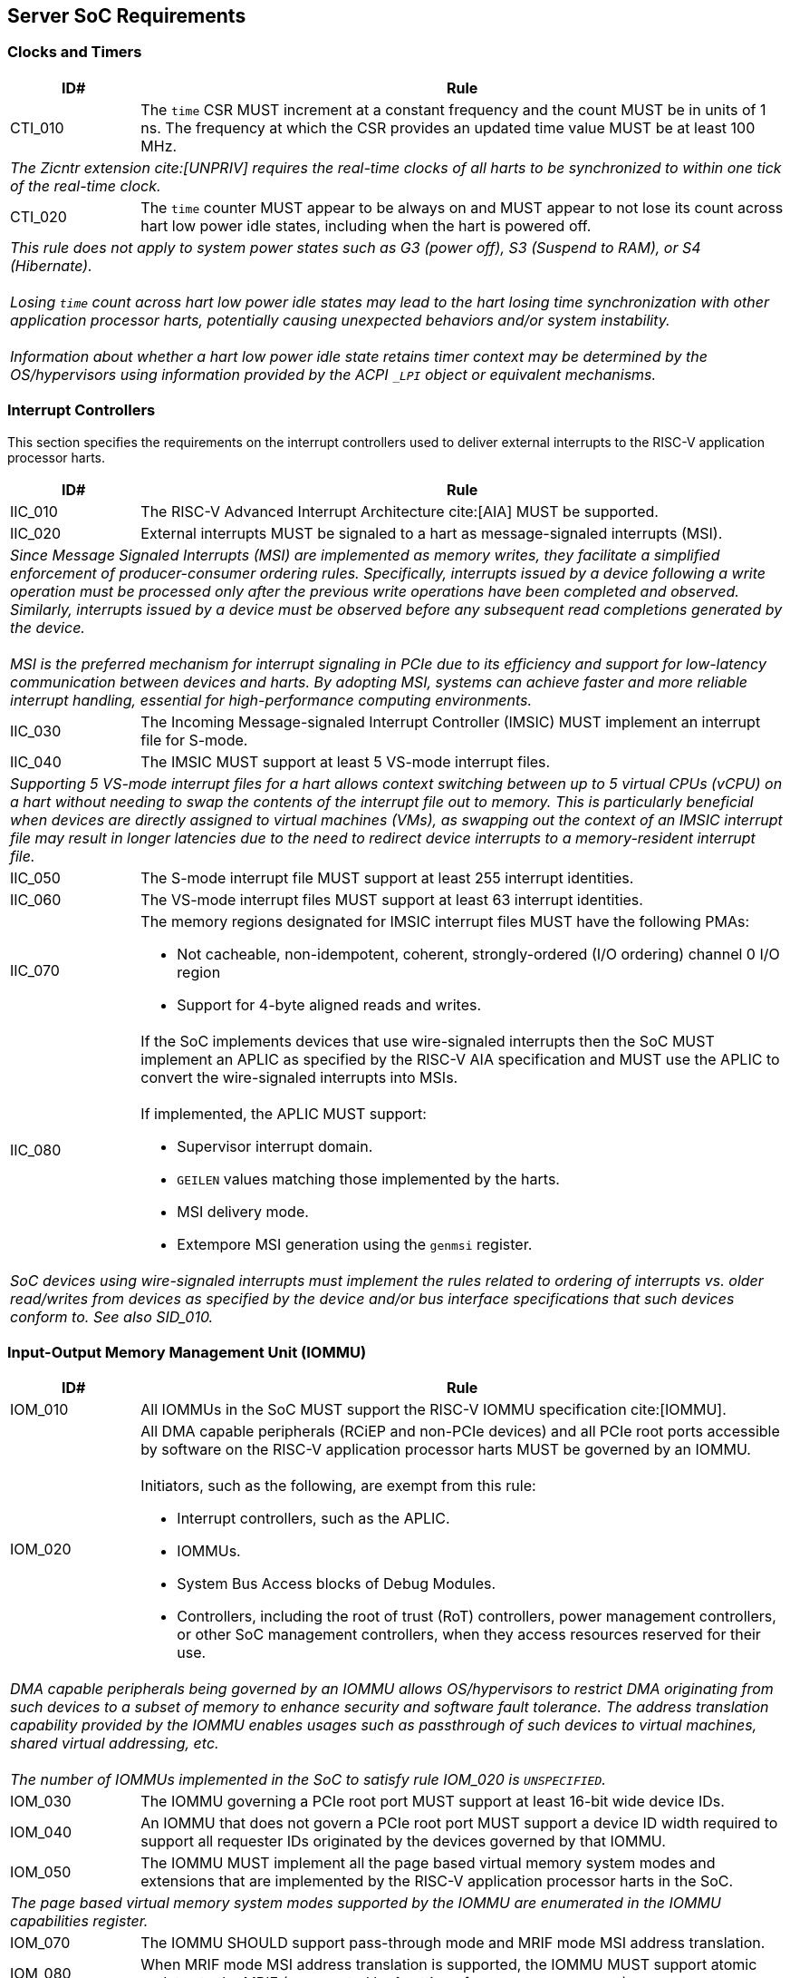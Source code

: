 == Server SoC Requirements

=== Clocks and Timers

[width=100%]
[%header, cols="5,25"]
|===
| ID#     ^| Rule
| CTI_010  | The `time` CSR MUST increment at a constant frequency and the count
             MUST be in units of 1 ns. The frequency at which the CSR provides
             an updated time value MUST be at least 100 MHz.
2+a| _The Zicntr extension cite:[UNPRIV] requires the real-time clocks of all
     harts to be synchronized to within one tick of the real-time clock._

| CTI_020  | The `time` counter MUST appear to be always on and MUST appear to
             not lose its count across hart low power idle states, including
             when the hart is powered off.
2+a| _This rule does not apply to system power states such as G3 (power
      off), S3 (Suspend to RAM), or S4 (Hibernate)._                           +
                                                                               +
     _Losing `time` count across hart low power idle states may lead to the
      hart losing time synchronization with other application processor harts,
      potentially causing unexpected behaviors and/or system instability._     +
                                                                               +
     _Information about whether a hart low power idle state retains timer
      context may be determined by the OS/hypervisors using information
      provided by the ACPI `_LPI` object or equivalent mechanisms._
|===

<<<

=== Interrupt Controllers

This section specifies the requirements on the interrupt controllers used to
deliver external interrupts to the RISC-V application processor harts.

[width=100%]
[%header, cols="5,25"]
|===
| ID#     ^| Rule
| IIC_010  | The RISC-V Advanced Interrupt Architecture cite:[AIA] MUST be
             supported.

| IIC_020  | External interrupts MUST be signaled to a hart as message-signaled
             interrupts (MSI).
2+| _Since Message Signaled Interrupts (MSI) are implemented as memory writes,
     they facilitate a simplified enforcement of producer-consumer ordering
     rules. Specifically, interrupts issued by a device following a write
     operation must be processed only after the previous write operations have
     been completed and observed. Similarly, interrupts issued by a device must
     be observed before any subsequent read completions generated by the
     device._                                                                  +
                                                                               +
    _MSI is the preferred mechanism for interrupt signaling in PCIe due to its
     efficiency and support for low-latency communication between devices and
     harts. By adopting MSI, systems can achieve faster and more reliable
     interrupt handling, essential for high-performance computing environments._

| IIC_030  | The Incoming Message-signaled Interrupt Controller (IMSIC) MUST
             implement an interrupt file for S-mode.

| IIC_040  | The IMSIC MUST support at least 5 VS-mode interrupt files.
2+| _Supporting 5 VS-mode interrupt files for a hart allows context switching
     between up to 5 virtual CPUs (vCPU) on a hart without needing to swap the
     contents of the interrupt file out to memory. This is particularly
     beneficial when devices are directly assigned to virtual machines
     (VMs), as swapping out the context of an IMSIC interrupt file may result in
     longer latencies due to the need to redirect device interrupts to a
     memory-resident interrupt file._

| IIC_050  | The S-mode interrupt file MUST support at least 255 interrupt
             identities.

| IIC_060  | The VS-mode interrupt files MUST support at least 63 interrupt
             identities.

| IIC_070 a| The memory regions designated for IMSIC interrupt files MUST have
             the following PMAs:

             * Not cacheable, non-idempotent, coherent, strongly-ordered
               (I/O ordering) channel 0 I/O region
             * Support for 4-byte aligned reads and writes.

| IIC_080 a| If the SoC implements devices that use wire-signaled interrupts
             then the SoC MUST implement an APLIC as specified by the RISC-V
             AIA specification and MUST use the APLIC to convert the
             wire-signaled interrupts into MSIs.                               +
                                                                               +
             If implemented, the APLIC MUST support:

             * Supervisor interrupt domain.
             * `GEILEN` values matching those implemented by the harts.
             * MSI delivery mode.
             * Extempore MSI generation using the `genmsi` register.

2+| _SoC devices using wire-signaled interrupts must implement the rules related
     to ordering of interrupts vs. older read/writes from devices as specified
     by the device and/or bus interface specifications that such devices conform
     to. See also SID_010._

|===

<<<

=== Input-Output Memory Management Unit (IOMMU)

[width=100%]
[%header, cols="5,25"]
|===
| ID#     ^| Rule
| IOM_010  | All IOMMUs in the SoC MUST support the RISC-V IOMMU specification
             cite:[IOMMU].

| IOM_020 a| All DMA capable peripherals (RCiEP and non-PCIe devices) and all
             PCIe root ports accessible by software on the RISC-V application
             processor harts MUST be governed by an IOMMU.                     +
                                                                               +
             Initiators, such as the following, are exempt from this rule:

             * Interrupt controllers, such as the APLIC.
             * IOMMUs.
             * System Bus Access blocks of Debug Modules.
             * Controllers, including the root of trust (RoT) controllers, power
               management controllers, or other SoC management controllers, when
               they access resources reserved for their use.

2+| _DMA capable peripherals being governed by an IOMMU allows OS/hypervisors to
     restrict DMA originating from such devices to a subset of memory to enhance
     security and software fault tolerance. The address translation capability
     provided by the IOMMU enables usages such as passthrough of such devices to
     virtual machines, shared virtual addressing, etc._                        +
                                                                               +
    _The number of IOMMUs implemented in the SoC to satisfy rule IOM_020
     is `UNSPECIFIED`._

| IOM_030  | The IOMMU governing a PCIe root port MUST support at least 16-bit
             wide device IDs.

| IOM_040  | An IOMMU that does not govern a PCIe root port MUST support a
             device ID width required to support all requester IDs originated by
             the devices governed by that IOMMU.

| IOM_050  | The IOMMU MUST implement all the page based virtual memory system
             modes and extensions that are implemented by the RISC-V application
             processor harts in the SoC.
2+| _The page based virtual memory system modes supported by the IOMMU are
     enumerated in the IOMMU capabilities register._

| IOM_070  | The IOMMU SHOULD support pass-through mode and MRIF mode MSI
             address translation.

| IOM_080  | When MRIF mode MSI address translation is supported, the IOMMU MUST
             support atomic updates to the MRIF (enumerated by 1 setting of
             `capabilities.AMO_MRIF`).

| IOM_090  | IOMMU governing PCIe root ports SHOULD support PCIe address
             translation services (ATS).
2+| _High performance devices such as DPU/SmartNICs, GPUs, and FPGAs, utilized
     in server platforms rely on ATS and Page Request services to achieve high
     throughput and low-latency I/O. Supporting ATS is also required for
     efficiently accommodating usage models such as Shared Virtual Addressing
     and direct work submission from user mode._

| IOM_100  | IOMMU governing PCIe root ports SHOULD support the T2GPA mode of
             operation with ATS if ATS is supported.
2+| _The T2GPA control enables a hypervisor to prevent DMA from a device, even
     if the device misuses the ATS capability and attempts to access memory that
     is not explicitly authorized by the page tables governing that device's
     memory accesses. The threat model could also include a man-in-the-middle on
     the PCIe link inserting ATS-translated requests to access memory that was
     not previously authorized. As an alternative to setting T2GPA to 1, the
     hypervisor might establish a trust relationship with the device if
     authentication protocols such as SPDM are supported by the device. For
     PCIe, for example, the PCIe Component Measurement and Authentication (CMA)
     capability provides a mechanism to verify the device’s configuration and
     firmware/executable (Measurement) and hardware identities (Authentication).
     This mechanism establishes such a trust relationship, and the PCIe link may
     be integrity-protected using PCIe integrity and data encryption (IDE) to
     defend against a man-in-the-middle adversary._

| IOM_110  | IOMMU governing RCiEP MUST support PCIe address translation
             services (ATS) if any of the RCiEPs governed by the IOMMU support
             the ATS capability.

| IOM_120  | IOMMU governing RCiEP MAY support the T2GPA mode of operation with
             ATS if ATS is supported.
2+| _The threats associated with misuse of ATS or malicious insertion of ATS
     translated requests by a man-in-the-middle may not be present with RCiEP
     being integrated in the SoC._

| IOM_130  | IOMMU MUST support MSI and MAY support wire-signaled interrupts
             for external interrupts originated by the IOMMU itself.

| IOM_140  | IOMMU MUST support little-endian memory access to its in-memory
             data structures.

| IOM_150  | IOMMU MAY support big-endian mode memory access to its in-memory
             data structures.
2+| _The IOMMU memory-mapped registers always have a little-endian byte order._

| IOM_160  | IOMMU MAY support the PCIe PASID capability.

| IOM_170  | IOMMU that supports PASID capability MUST support 20-bit PASID
             width and MAY support 8-bit and 17-bit PASID widths.
2+| _PCIe specification strongly recommends that hardware implement the maximum
     width of 20 bits to ensure interoperability with system software. See also
     the implementation note on PASID width homogeneity in the PCIe
     specification 6.0 section 6.20.2.2._

| IOM_180  | IOMMU SHOULD support a hardware performance monitor (HPM).
2+| _The HPM is a valuable tool for system integrators for performance
     monitoring and optimizations. An IOMMU is highly recommended to provide an
     HPM._

| IOM_190  | An IOMMU that supports an HPM MUST support the cycles counter.

| IOM_200  | An IOMMU that supports an HPM MUST incorporate at least 4 event
             counters.
2+| _A typical performance analysis operation may involve simultaneously
     counting the number of translation requests, IOATC misses, and page table
     walks. An HPM with sufficient number of event counters ensures accurate and
     comprehensive data collection, enabling detailed performance analysis and
     optimization._

| IOM_210  | The cycles counter and the event counters MUST be at least 40 bits
             wide.

| IOM_220  | The IOMMU SHOULD support the software debug capabilities enumerated
             by `DBG` field in the `capabilities` register.

| IOM_230  | The physical address width supported by the IOMMU MUST be greater
             than or equal to the physical address width supported by the RISC-V
             application processor harts in the SoC.
2+| _Having the physical address width greater than or equal to the width
     supported the harts in the SoC enables use of all addressable memory for
     I/O and facilitates the sharing of page tables between the hart MMU and the
     IOMMU._

| IOM_240  | The reset default of the `iommu_mode` MUST be `Off`.
2+| _The IOMMU disallowing DMA unconditionally following reset due to the mode
     being Off allows the SoC firmware and software to enable DMA when
     suitable security protections as required have been established. The IOMMU
     mode being Off at reset does not pose a significant issue to SoC firmware
     that needs to employ DMA (e.g., for firmware loading) as that firmware may
     program the mode in the appropriate IOMMU prior to programming the
     peripheral governed by that IOMMU to perform a DMA._

| IOM_250  | An IOMMU that is implemented as an RCiEP MUST use base class 08H
             and subclass 06H cite:[PCI-CLS].
2+| _The base class 08H and sub-class 06H are designated by PCIe for use by an
     IOMMU. Implementing the IOMMU as a PCIe device allows an operating system
     to determine a driver for the IOMMU and to assign resources such as
     interrupt vectors to the IOMMU in a PCIe compatible manner._

| IOM_260  | The host bridge MUST enforce the physical memory attribute checks
             and physical memory protection checks on memory accesses originated
             by the IOMMU and signal detected access violations to the IOMMU.

2+| _These checks are analogous to the PMA and PMP checks performed by the
     RISC-V hart. The host bridge (also known as IO bridge) invokes the IOMMU
     for address translations. To perform the operations requested by the host
     bridge the IOMMU may need to access in-memory data structures such as the
     device directory table and page tables.                                   +
                                                                               +
     The physical memory protection limit access from IOMMUs to phusical
     addresses to support secure processing and contain faults. These checks
     allow restricting the IOMMU to only have access to the same memory that
     the hart software that programs the IOMMU has access to.                  +
                                                                               +
     The IOMMU specification requires an IOMMU to support locating IOMMUs
     in-memory data structures, in-memory queues, and page tables in memory
     address ranges that hold main memory. Support for locating these in I/O
     memory is not required._

| IOM_270  | An IOMMU MUST support 24-bit device IDs if the IOMMU governs
             multiple PCIe root ports that may be part of different PCIe
             hierarchies.
2+| _An IOMMU governing PCIe root ports uses requester ID (RID) - the tuple of
     bus/device/function numbers (or just bus/function numbers, if the PCIe ARI
     option is used) - to locate a device context to use for address
     translation and protection. The 16-bit RID uniquely identifies a requester
     within a hierarchy. This RID needs to be augmented with the Hierarchy ID
     (also known as segment ID) - an 8-bit number - to uniquely identify a
     requester across PCIe hierarchies._

| IOM_280  | The host bridge MUST provide the PCIe RID as the bits 15:0 of the
             `device_id` input to the IOMMU for requests from PCIe EPs and
             RCiEP.

| IOM_290  | When the IOMMU supports 24-bit device IDs, the host bridge MUST
             specify the segment number associated with the PCIe hierarchy from
             which requests were received as the bits 23:16 of the `device_id`
             to the IOMMU.

| IOM_300  | The determination of `device_id` input to an IOMMU for requests
             originating from non-PCIe devices is `UNSPECIFIED`. If PCIe and
             non-PCIe endpoints/RCiEP are governed by the same IOMMU, the SoC
             MUST ensure that there is no overlap between any `device_id`
             associated with non-PCIe devices with any `device_id` formed using
             the PCIe RID (and if applicable the segment ID).

| IOM_310  | The host bridge MUST provide the 20-bit PASID from the PCIe PASID
             TLP Prefix as the `process_id` input to the IOMMU along with an
             indication about the validity of the `process_id` input. When the
             `process_id` is indicated as valid, the host bridge MUST
             additionally provide the "Execute Requested" and the "Privilege
             Mode Requested" bits from the PASID TLP prefix as input to the
             IOMMU. When `process_id` input is indicated as not valid, the host
             bridge MUST set the "Execute Requested" and "Privilege Mode
             Requested" inputs to 0.

2+| _The host bridge providing the full 20-bit value without truncation from
     the PASID TLP prefix to the IOMMU enables the IOMMU to determine if the
     PASID value is wider than supported by the current configuration of the
     process directory table for that device and generate a fault notification
     if so._

| IOM_320  | The determination of `process_id`, "Execute Requested", and
             "Privilege Mode Requested" inputs to an IOMMU for requests
             originating from non-PCIe devices is `UNSPECIFIED`.

|===

<<<

=== PCIe Subsystem

A PCIe subsystem consists of a root complex with a collection of root ports,
root complex event collectors (RCECs), root complex register blocks (RCRBs),
and root complex integrated end points (RCiEPs). The root complex implements
a host bridge to connect the PCIe root ports, RCECs, RCRBs, and RCiEP, to the
CPU and system memory in the SoC through an interconnect.

[[fig:RISC-V-Server-RC]]
.PCIe root complex
image::riscv-server-rc.svg[width=800]

One or more root ports in a root complex may be part of a hierarchy where a
hierarchy is a PCI Express I/O interconnect topology, wherein the Configuration
Space addresses, referred to as the tuple of Bus/Device/Function Numbers (or
just Bus/Function Numbers, for PCIe ARI cases), are unique. These addresses are
used for Configuration Request routing, Completion routing, some Message
routing, and for other purposes. In some contexts a Hierarchy is also called a
Segment, and in Flit Mode, the Segment number is sometimes also included in the
ID of a Function. Each root port in a hierarchy originates a hierarchy domain
i.e. a part of a Hierarchy originating from a single Root Port. The root ports
are PCI-PCI bridges that bridge a primary PCIe bus to a range of secondary and
subordinate buses.

In some SoCs, PCIe devices may be integrated in the same package/die as the root
complex. Examples of such devices are network controllers, USB host controllers,
NVMe controllers, AHCI controllers, etc. Such SoC integrated devices may be
presented to software using one of the following options:

. Presented to software as a PCIe endpoint (EP; See section 1.3.2.2 of the PCIe
  6.0 specification) connected to a PCIe root port (See example of such an
  endpoint connected to root port 3 in <<fig:RISC-V-Server-RC>>). Such PCIe
  endpoints must comply with the PCIe specified rules for endpoints.

. Presented to software as a root complex integrated endpoint (RCiEP; See
  section 1.3.2.3 of the PCIe 6.0 specification). Such PCIe endpoints must
  comply with the PCIe specified rules for RCiEP.

Implementing integrated devices that perform as RCiEP or EP allows the use of
standardized PCIe frameworks for memory and interrupt resource allocation,
virtualization (SR-IOV), ATS/PRI for shared virtual addressing, trusted IO using
SPDM/TDISP, RAS frameworks like data poisoning and AER, power management, etc.

The host bridge is placed between the device(s) and the system interconnect to
process DMA transactions. Devices perform DMA transactions using IO Virtual
Addresses (VA, GVA or GPA). The host bridge invokes the associated IOMMU to
translate the IOVA to Supervisor Physical Addresses (SPA).

[width=100%]
[%header, cols="5,25"]
|===
| RCI_010  | The PCIe root ports, host bridges, RCRBs, and RCECs in the root
             compplex MUST implement all software visible rules defined by the
             PCIe specification 6.0 for the root complex as applicable.
|===

==== Enhanced Configuration Access Method (ECAM)

Each PCIe endpoint and the PCIe root port itself implement a set of memory
mapped configuration registers that are accessed using the PCIe enhanced
configuration access method (ECAM). The memory mapped ECAM address range for a
hierarchy is up to 256 MiB in size and the base address of the range is
naturally aligned to the size. Each PCIe function is associated with a 4 KiB
page in this range such that the address bits (20+b):20 where b=0 to 7
identify the bus number of that function (see also recommendations in the PCIe
specification 6.0 section 7.2.2), the address bits 19:15 identify the device
number, and the address bits 14:12 identify the function number. The host bridge
in conjunction with the SoC boot firmware maps the ECAM address range to the
hierarchy domain originating at each PCIe root port.

[width=100%]
[%header, cols="5,25"]
|===
| ID#     ^| Rule
| ECM_010 a| The ECAM address ranges MUST have the following physical memory
             attributes (PMAs):

             * Not cacheable, non-idempotent, coherent, strongly-ordered
               (I/O ordering) I/O region
             * One, two, and four byte naturally aligned read and write MUST
               be supported and MUST result in a single PCIe Configuration
               Request.
2+| _See also the implementation note on root complex requirements for
     generating configuration requests in section 7.2.2 of
     PCIe specification 6.0._                                                  +

| ECM_020  | Writes to the ECAM address range from a RISC-V hart MUST be
             non-posted and the write MUST complete at the hart only after a
             completion is received from the function hosting the accessed
             configuration register.
2+| _Besides performing a write, software executing on a hart must not
     require any additional actions to achieve this property._                 +
                                                                               +
    _This rule satisfies the processor and host bridge implementation
     requirement mentioned in the “Ordering Considerations for the Enhanced
     Configuration Access Mechanism” implementation note of the PCIe 6.0
     specification._

| ECM_030 | The ECAM address range for a hierarchy MUST be contiguous and the
            base address of the range MUST be naturally aligned to the size of
            the ECAM address range associated with the hierarchy.

| ECM_040 | A SoC MAY support multiple hierarchies. When multiple hierarchies
            are supported, the ECAM address range of the hierarchies MUST NOT
            overlap, but they are not required to be contiguous.

| ECM_050 | The configuration space of the PCIe root ports MUST be associated
            with the primary bus number of the hierarchy associated with the
            root port.
2+| _PCIe root ports are PCI-PCI bridges that bridge the primary bus to the
     secondary/subordinate buses. The root port itself enumerates as a PCI-PCI
     bridge device on the primary bus. The collection of primary, secondary, and
     subordinate buses are part of a single hierarchy domain that originates at
     that PCIe root port._

| ECM_060 | The configuration space of functions on the primary bus MUST be
            accessible irrespective of the state of the corresponding PCIe link.
2+| _Discovery and activation of the PCIe link requires accessing the
     configuration space registers of the PCIe root port itself and the PCIe
     root port is a PCI-PCI bridge device on the primary bus._

| ECM_070 | The PCIe root port MUST support the PCIe Configuration RRS software
            (CRS) visibility enable control.
2+| _The number of times a configuration request is retried on an RRS response
     is `UNSPECIFIED`._

| ECM_080 | Read and/or write to the ECAM range of the hierarchy domain
            originating at a root port MUST generate PCIe configuration
            transactions as type 0 or type 1 configuration transactions
            following the rules specified for ECAM in PCIe specification 6.0.
2+| _Determination of the type of configuration transaction based on whether
     the access is to the primary, secondary or subordinate buses may involve
     logic in the host bridge to work in conjunction with the root port PCIe
     controller. See also Alternative Routing-ID Interpretation in PCIe
     specification 6.0 section 6.13 for rules related to converting type 1
     configuration requests into type 0 configuration request based on the
     traditional Device Number field being 0. Specifically, when ARI forwarding
     is disabled, write accesses to configuration space of Device Number greater
     than 0 must be silently dropped, and read accesses must be responded to
     with all 1s data._

| ECM_090 a| Read access to ECAM address range from a RISC-V hart MUST be
             responded with all 1s data if any of the following conditions are
             TRUE:

            * Access is to a non-existent function on the primary bus of a
              hierarchy domain.
            * Accessed bus is not part of any of the hierarchy domains.
            * An Unsupported Request or Completer Abort response was received.
            * A completion timeout occurs.
            * Access targets a function downstream of a root port whose link
              is not in DL_Active state.
            * A PCIe RRS response was received on each retry of the
               configuration read and CRS software visibility is not enabled.
            * PCIe CRS software visibility is enabled, but the access does not
              target the vendor ID register, and a RRS response was received on
              each retry of the configuration read.

2+| _The data response to the Vendor ID register on receipt of an RRS response
     MUST follow the PCIe defined rules. See also the recommendations in PCIe
     specification 6.0 section 2.3.2._

| ECM_100 | Write access from a RISC-V hart to configuration registers of a
            non-existent function on the primary bus MUST be dropped (silently
            ignored or discarded) and the write completed. Such accesses MUST
            NOT lead to any other behavior (e.g., hangs, deadlocks, etc.).

| ECM_110 | Poisoned data received from completers (EP=1) MUST be forwarded to
            the requesting RISC-V hart as poisoned data unless such forwarding
            is disallowed (e.g., SoC does not support data poisoning or
            forwarding of poisoned data is disabled though implementation
            defined means). If forwarding of poisoned data is disallowed then
            the poisoned data MUST be replaced with all 1s data.
|===

==== PCIe Memory Space

[width=100%]
[%header, cols="5,25"]
|===
| ID#     ^| Rule
| MMS_010  | The SoC MUST support designating, for each hierarchy domain, one or
             more ranges of system physical addresses that may be used for
             mapping memory space of endpoints in that hierarchy domain using
             the 64-bit wide base address registers (BARs) of the endpoints.

| MMS_020  | SoC MUST support designating, for each hierarchy domain, at
             least one system physical address range for mapping
             memory space of endpoints in that hierarchy domain using 32-bit
             wide BARs of the endpoint.

2+| _The ranges suitable for mapping using 32-bit BARs are also sometimes termed
     as the low MMIO ranges and those suitable for use with 64-bit BARs termed
     as high MMIO ranges.                                                      +
                                                                               +
    _The bit 3 of the Base Address Register used to called the “Prefetchable”
     bit and required PCIe functions to support 64-bit addressing for any BAR
     that requested "Prefetchable" memory space. The "Removing Prefetchable
     Terminology" ECN <<PCI_PREF>> reworks the PCIe Base Specification to
     remove Prefetchable terminology to more accurately reflect modern device
     and system requirements._

| MMS_030 a| The system physical address ranges designated for mapping endpoint
             memory spaces have the following physical memory attribute (PMAs):

             * MUST be not cacheable, non-idempotent, coherent, strongly-ordered
               (I/O ordering) I/O region.
             * MUST support all aligned and unaligned access sizes that can be
               generated by data requests from any of the RISC-V application
               processor harts in the SoC or by peer endpoints, including those
               of type RCiEP.
             * MAY support atomics, instruction fetch, and page walks.
             * Naturally aligned data requests of size up to 8 bytes from the
               RISC-V application processor harts in the SoC or by peer
               endpoints, including those of type RCiEP, MUST result in a single
               PCIe Memory Request to the target device.

2+| _Software may use the Svpbmt extension to override the PMA to NC if such an
     override is compatible with the restricted programming model of the
     device._                                                                  +
                                                                               +
    _See also the implementation note on optimizations based on restricted
     programming mode in section 2.3.1 of PCIe specification 6.0._             +
                                                                               +
    _See also first/last DW byte enable rules in section 2.2.5 of PCIe
     specification 6.0._

| MMS_040 a| A load from a RISC-V application processor hart to memory ranges
             designated for mapping memory spaces of endpoints or RCiEP MUST
             complete with an all 1s response and MUST NOT lead to any abnormal
             behavior (e.g., hangs, deadlocks, etc.) if any of the following are
             TRUE:

             * Address is not within any of the following address ranges:
               ** Address range defined by memory base/limit or 64-bit memory
                  base/limit registers of any root port.
               ** BAR (including when EA capability is used) mapped range of
                  any RCiEP.
               ** BAR (including when EA capability is used) mapped range of
                  any root port.
             * The PCIe link of the root port to which the access is routed
               is not active.
               ** Including due to the root port entering downstream port
                  containment state.
             * A UR or a CA response is received from the completer.
             * A completion timeout occurs.

2+| _The 64-bit memory base/limit register was previously called Prefetchable
     Memory Base/Limit. The concept of “Prefetchable” MMIO was originally needed
     to control PCI-PCI Bridges, which were allowed/encouraged to prefetch
     Memory Read data in prefetchable regions. The original intent of the
     Prefetchable/Non-Prefetchable distinction was focused on PCI behaviors,
     and was not intended for software use in determining memory attributes
     and/or coding techniques. The "Removing Prefetchable Terminology" ECN
     <<PCI_PREF>> reworks the PCIe Base Specification to remove Prefetchable
     terminology._                                                             +
                                                                               +
    _See also the implementation note on optimizations based on restricted
     programming mode in section 2.3.1 of PCIe specification 6.0._


| MMS_050 a| A store from a RISC-V application processor hart to memory ranges
             designated for mapping memory space of endpoints or RCiEP MUST
             be dropped (silently ignored or discarded) and MUST NOT lead to any
             abnormal behavior (e.g., hangs, deadlocks, etc.) if any of the
             following are TRUE:

             * Address is not within any of the following address ranges:
               ** Address range defined by memory base/limit or 64-bit memory
                  base/limit registers of any root port.
               ** BAR (including when EA capability is used) mapped range of
                  any RCiEP.
               ** BAR (including when EA capability is used) mapped range of
                  any root port.
             * The PCIe link of the root port to which the access is routed
               is not active.
               ** Including due to the root port entering downstream port
                  containment state.

| MMS_060  | Poisoned data received from completers (EP=1) MUST be forwarded to
             the requester PCIe device (a RCiEP or an endpoint) as poisoned data
             unless such forwarding is disallowed (e.g., poisoned TLP egress
             blocking).

| MMS_070  | Poisoned data received from completers (EP=1) MUST be forwarded to
             a requester RISC-V hart as poisoned data unless such forwarding is
             disallowed through implementation defined means. When such
             forwarding is disallowed, then the poisoned data MUST be replaced
             with all 1s data.

| MMS_080  | SoC MUST NOT use EA capability to indicate memory resources for
             allocation to endpoints downstream of a PCIe root port.
|===

==== Access Control Services (ACS)

The PCIe ACS provides controls on routing of PCIe TLPs. ACS controls may be used
to determine whether the TLP should be routed normally, blocked, or redirected.
These controls may be applicable to the root complex, switches, multi-function
devices, and SR-IOV capable devices.

[width=100%]
[%header, cols="5,25"]
|===
| ID#     ^| Rule
| ACS_010 a| PCIe root ports and SoC integrated downstream switch ports MUST
             support the following PCIe access control services (ACS) controls:

             * ACS source validation.
             * ACS translation blocking.
             * ACS I/O request blocking.

| ACS_020  | If a PCIe root port or a SoC-integrated downstream switch port
             implements a memory BAR, then it SHOULD support the PCIe ACS DSP
             memory target access control.
2+| _The ACS DSP memory target access control can be used to prevent
     unauthorized accesses to protected memory spaces such as the PCIe root
     port's BAR mapped registers._

| ACS_030 a| Root ports and SoC-integrated downstream switch ports that
             support direct routing between root ports or direct routing from
             ingress to egress port of a root port MUST support the following
             PCIe ACS controls:

             * ACS P2P request redirect.
             * ACS P2P completion redirect.
             * ACS upstream forwarding.
             * ACS direct translated P2P.

| ACS_040 a| Root ports and SoC-integrated downstream switch ports that
             support direct routing between root ports or direct routing from
             ingress to egress port of a root port SHOULD also support ACS P2P
             egress control.

2+| _More commonly, P2P routing is accomplished by forwarding the TLP to the host
     bridge for routing. For further information, refer to the application note
     accompanying Fig 2-14 and Section 1.3.1 of the PCIe specification 6.0._
|===

==== Address Routed Transactions

The rules in this section apply to treatment in the root complex of TLPs that
are routed by address. An address carried in such transactions may be the
address of a host memory location or the address of a location in the memory
space of an endpoint or RCiEP.

[width=100%]
[%header, cols="5,25"]
|===
| ID#     ^| Rule
| ADR_010  | The host bridge MUST request IOMMU translations for addresses
             (Translated, Untranslated, or a PCIe ATS address translation
             request) used in the request by endpoints and RCiEPs.
2+| _The IOMMU must be invoked even for Translated requests to allow
     determination of whether the requester is configured by software to use
     Translated requests._                                                     +
                                                                               +
    _When the IOMMU operates in the T2GPA mode, it provides a GPA as the
     translated address in response to a PCIe ATS address translation requests.
     In this mode of operation, the IOMMU must be invoked by the host bridge for
     Translated requests to translate the GPA to an SPA._                      +
                                                                               +
    _When ACS direct translated P2P controls are enabled, the Translated
     requests may not be routed through the host bridge. In such cases,
     if direct P2P routing of these requests is not desired, due to security
     and/or functional reasons (e.g., when operating in T2GPA mode), software
     should utilize the ACS controls to direct these requests to the root
     complex._

| ADR_020  | The host bridge MUST enforce physical memory attribute checks and
             physical memory protection checks on the translated address
             provided by the IOMMU and MUST treat violating requests as
             Unsupported Requests.
2+| _These checks are analogous to the PMA and PMP checks performed by the
     RISC-V hart._

| ADR_030  | For Translated and Untranslated requests, the host bridge MUST use
             the translated addresses provided by the IOMMU to determine
             whether the transaction is targeting host memory or peer device
             memory.

| ADR_040  | The host bridge MAY support devices accessing peer devices' memory.
             If peer device memory access is not enabled (either by design or
             configuration), then such accesses MUST be responded to with a
             UR/CA response. The host bridge MUST NOT cause any other errors
             (e.g., hang, deadlock, etc.) when rejecting access by a device to
             a peer device's memory.
2+| _A virtual machine may violate the peer-to-peer access policies and/or
     configurations enforced by the hypervisor and/or SoC firmware, which
     prohibit peer device memory accesses. In instances where a VM configures
     devices passed through to it to perform peer memory accesses, such attempts
     must not result in system instabilities (e.g., hangs, deadlocks, etc.) or
     errors. Compliance with this directive ensures system resilience against
     unauthorized access attempts, maintaining operational integrity._

| ADR_050  | When a posted or non-posted-with-data request from a device is
             allowed to access peer device memory, then any poisoned data (EP=1)
             MUST be forwarded as poisoned data, unless such forwarding is
             disallowed (e.g., due to poisoned TLP egress blocking or lack of
             support for data poisoning in the SoC).

| ADR_060  | Host memory writes resulting from posted or non-posted-with-data
             requests with poisoned data (EP=1) MUST mark such data as poisoned
             in the host memory.

| ADR_070  | Host memory reads that encounter uncorrectable data errors detected
             within the SoC MUST result in a response with poisoned data (EP=1)
             if transmission of poisoned TLPs is not blocked (see also section
             2.7.2.1 of PCIe specification 6.0).
|===

==== ID Routed Transactions

The rules in this section apply to treatment in the root complex of TLPs that
are routed by ID. Such requests may be Configuration requests, ID routed
messages or completions.

[width=100%]
[%header, cols="5,25"]
|===
| ID#     ^| Rule
| IDR_010  | Configuration requests from endpoints and RCiEP MUST be treated as
             Unsupported Requests.

| IDR_020  | P2P routing of PCIe VDM between root ports within or across
             hierarchies SHOULD be supported.
2+| _MCTP transport protocols using PCIe VDM are used by the BMC to manage
     PCIe/CXL devices. These messages are used to support manageability
     protocols such as PLDM, NVMe-MI, Redfish, etc. Supporting P2P routing of
     VDMs such as those carrying MCTP protocol messages enables greater system
     design flexibility in supporting these management protocols._

| IDR_030  | P2P routing of PCIe VDM to/from RCIeP MAY be supported.

|===


==== Cacheability and Coherence

[width=100%]
[%header, cols="5,25"]
|===
| ID#     ^| Rule
| CCS_010  | The host bridge MUST enforce PCIe memory ordering rules and SHOULD
             support the relaxed ordering (RO) and ID-based ordering (IDO).
2+| _An implementation may occasionally or never permit the relaxations allowed
     by RO and/or IDO attributes. Such implementations will result in a more
     conservative interpretation of the ordering rules, but they will not result
     in a violation of the ordering rules._

| CCS_020  | Writes to host or device memory using the RO attribute set to 0
             MUST be observed by other harts and bus mastering devices in the
             order in which the write was received by the PCIe root port or the
             host bridge, ensuring that all previous writes are globally observed
             before the RO=0 write is globally observed.

| CCS_030  | The host bridge MUST enforce the idempotency, coherence,
             cacheability, and access type physical memory attributes of the
             accessed memory and perform any reordering or combining of PCIe
             transactions only if the combination of physical memory attributes
             and TLP-specified memory ordering attributes allow it.

| CCS_040  | The host bridge SHOULD implement hardware enforced cache coherency,
             irrespective of the “No Snoop” attribute in the TLP, unless it has
             been configured through `UNSPECIFIED` means to not enforce coherency
             for TLPs with “No Snoop” attribute set to 1.
2+| _A PCIe requester is permitted to set the “No Snoop” in transactions it
     initiates that do not require hardware enforced cache coherency. Host
     bridges that do not support isochronous VCs or can meet deadlines with
     hardware enforced coherency may always enforce coherency. Enforcing cache
     coherency is always conservative and will not lead to data corruption._   +
                                                                               +
    _Modern systems with integrated memory controllers and snoop directories may
     not require the use of “No Snoop” to meet the latency targets as memory
     regions accessed for isochronous operations would usually be device
     exclusive. PCIe requires a function to guarantee that addresses accessed
     using “No Snoop” set to 1 are not cached in any of the caches and software
     that instructs a device to perform “No Snoop” transactions must only do so
     when it can provide this guarantee._                                      +
                                                                               +
    _Some caches in a SoC may perform clean evictions to memory. In such SoCs,
     if the addresses used by the non-snooped transactions may be cached (e.g.,
     due to speculative accesses from a hart), then such clean evictions may
     cause data corruption, even if the caches were explicitly cleaned by
     software using the cache management operations. To ensure data integrity,
     software should use memory that has such non-cacheable PMA or use the
     Svpbmt extension to override the PMA to NC/IO, thereby implementing the
     guarantee required by the PCIe specification when using the “No Snoop”
     attribute set to 1. If the Svpbmt extension was used to override the PMA,
     then use of cache management operations defined by Zicbom extension may be
     necessary to flush data that might already be cached._                    +
                                                                               +
    _See also section 7.5.3.4 of PCIe specification 6.0._

| CCS_050  | The host bridge MUST NOT violate the coherence physical memory
             attribute if the “No Snoop” attribute in the TLP is 0.

| CCS_060  | The interpretation of the TLP processing hints (TPH) by the SoC is
             `UNSPECIFIED`.
2+| _A future extension of the RISC-V IOMMU specification may define a standard
     interpretation of the TPH including the use of ATS memory attributes (AMA)
     for performing cache management._

|===

==== Message signaled interrupts

A message signaled interrupt (MSI or MSI-X) is the preferred interrupt signaling
mechanism in PCIe.

[%header, cols="5,25"]
|===
| ID#     ^| Rule
| MSI_010  | Message Signaled Interrupts MUST be supported.

| MSI_020  | SoC MUST NOT support INTx virtual wire based interrupt signaling.
2+| _PCIe supports INTx emulation to support legacy PCI interrupt mechanisms.
     Modern SoC and devices are not expected be limited by the lack of this
     emulation mode._

|===

<<<

==== Precision Time Measurement (PTM)

[width=100%]
[%header, cols="5,25"]
|===
| ID#     ^| Rule
| PTM_010  | PCIe root ports MAY support PCIe PTM capability.
2+| _Several applications such as instrumentation, media servers, telecom
     servers, etc. require high precision monitoring and tracking of time. The
     PCIe PTM protocol supports synchronization of multiple devices/functions to
     a common shared PTM master time provided by the PTM root._

| PTM_020  | When PCIe PTM capability is supported, the SoC MUST make the PTM
             master time available to the operating system.
2+| _The mechanism to make the master time available to the operating system
     is implementation specific._                                              +
                                                                               +
    _Making PTM master time available to software enables software to translate
     timing information between local time and PTM master time and thereby
     enable coordination of events across multiple PCIe devices._

| PTM_030  | When PCIe PTM capability is supported, the PTM master time MUST be
             64-bit wide.

| PTM_040  | When PCIe PTM capability is supported, the PTM master time MUST use
             the same or higher resolution clock than the clock used to increment
             `time` CSR of the RISC-V application processor harts.

|===

==== Error/Event Reporting

[width=100%]
[%header, cols="5,25"]
|===
| ID#     ^| Rule
| AER_010  | PCIe root ports MUST support advanced error reporting (AER)
             capability for reporting errors from connected devices or the
             errors detected by the root port itself.
2+| _AER capability defines more robust error reporting as compared to the
     baseline error reporting capability._

| AER_020  | PCIe root ports MUST support the downstream port containment
             (DPC) capability.

| AER_030  | PCIe root ports MUST support the RP PIO controls.
2+| _The root port programmed I/O (PIO) controls enable fine-grained control
     over handling of non-posted requests that encounter errors and allows
     handling of such errors as either uncorrectable or advisory based on
     policies established by the operating system._


| AER_040  | A RCiEP in the SoC SHOULD support the AER capability if it
             detects any of the errors defined by PCIe specification 6.0
             (See section 6.2.7).

| AER_050  | A RCiEP in the SoC MUST support the AER capability if it supports
             the ACS capability.

| AER_060  | SoC MUST implement one or more PCIe RCEC in the root complex if
             any of the RCiEP implement the AER capability or implement PME
             signaling.

| AER_070  | The PCIe RCEC implemented in a SoC MUST implement the RCEC
             endpoint association extended capability.

| AER_080  | PCIe root port configuration registers MUST NOT be affected, except
             as required to update status associated with the transition to
             DL_Down (see also section 2.9.1 of PCIe specification 6.0).
2+| _Retaining port configurations on transition to DL_Down state is important
     to support hot-plug._

|===

<<<

==== Vendor Specific Registers
[width=100%]
[%header, cols="5,25"]
|===
| ID#     ^| Rule
| VSR_010 a| Vendor specific registers in the root ports, host bridge, RCiEP,
             and RCRB MUST be implemented using one or more of the following
             capabilities:

             * Vendor specific capability.
             * Vendor specific extended capability.
             * Designated Vendor Specific extended capability.

| VSR_020  | SoC MUST NOT require hypervisor and/or operating system interaction
             with PCIe configuration space registers that are not defined by an
             industry standard. Non-standard vendor specific registers, if
             implemented in the PCIe configuration space, must only be used by
             the SoC firmware.
2+| _Some industry standards such a CXL may define standard DVSEC structures in
     the PCIe configuration space._                                            +
                                                                               +
    _The preferred way to implement device/SoC vendor specific registers that
     need to be used by drivers in the run-time environment is to implement
     them in the memory space of the device. Certain operating systems and
     hypervisors may disallow and/or require mediating access to the PCIe
     configuration space of devices. See also the implementation note in the
     PCIe specification 6.0 section 7.2.2.2._
|===

==== SoC-Integrated PCIe Devices

[width=100%]
[%header, cols="5,25"]
|===
| ID#     ^| Rule
| SID_010  | SoC-integrated PCIe devices MUST implement all software visible
             rules defined by the PCIe specification 6.0 for an EP or RCiEP as
             applicable.
2+| _Implementing integrated devices as RCiEP or EP allows the use of standardized
     frameworks for memory and interrupt resource allocation, virtualization
     (SR-IOV), ATS/PRI, shared virtual addressing, trusted IO using SPDM/TDISP,
     participate in RAS frameworks like data poisoning and AER, power management,
     etc._

| SID_020  | SoC-integrated PCIe devices MUST NOT require the use of I/O space
             or I/O transactions.

| SID_030  | SoC integrated PCIe devices that cache address translations MUST
             implement the PCIe ATS capability if the address translation cache
             needs management by the operating system or hypervisors.

| SID_040  | SoC-integrated PCIe devices that support PCIe SR-IOV capability
             SHOULD support the MSI-X capability.
2+| _MSI-X capability enables virtual machines to assign interrupt resources to
     virtual functions without needing access to the configuration space of the
     function. Access to the configuration space of the virtual function is
     usually mediated by the hypervisor._

| SID_050  | SoC-integrated PCIe devices MAY support the PASID capability. When
             PASID capability is supported, the devices SHOULD support a
             20-bit wide PASID.
2+| _Endpoints are recommended to support a 20-bit wide PASID to ensure
     interoperability with system software. See also the implementation note on
     PASID width homogeneity in the PCIe specification 6.0 section 6.20.2.2._

| SID_060 a| SoC-integrated PCIe devices (a multi-function device or an SR-IOV
             capable device) that support P2P traffic among functions (including
             among SR-IOV virtual functions) of the device MUST support the
             following PCIe ACS controls:

             * ACS P2P request redirect.
             * ACS P2P completion redirect.
             * ACS direct translated P2P.

| SID_070  | If the BAR registers are implemented by SoC-integrated PCIe devices
             then they MUST be programmable. The Memory Space Indicator (bit 0)
             of such BAR registers MUST be 1, and they SHOULD support being
             mapped anywhere in the 64-bit memory space.

| SID_080  | RCiEP MAY support the PCIe enhanced allocation (EA) capability for
             fixed allocation of memory resources. If EA capability is used then
             the BEI of the entries MUST be one of 0 through 5 or 9 through 14
             and their primary/secondary properties must be one of 0 through 4
             or 0xFF.

| SID_090  | SoC-integrated PCIe devices MUST support the PCIe defined baseline
             error reporting capability and MAY support PCIe Advanced Error
             Reporting capability. If PCIe ACS controls are supported then the
             PCIe Advanced Error Reporting capability MUST be supported.
2+| _See PCIe specification 6.0 section 7.5.1.1.14._

| SID_100  | A RCiEP that supports PCIe Advanced Error Reporting MUST be
             associated with a Root Complex Event Collector.
|===

<<<

=== Reliability, Availability, and Serviceability (RAS)

[width=100%]
[%header, cols="5,25"]
|===
| ID#     ^| Rule
| RAS_010  | The level of RAS implemented by the SoC is `UNSPECIFIED`.
2+| _The level of RAS implemented by an SoC depends on the reliability goals
     established for the SoC, which are commonly measured using metrics such as
     failure-in-time (FIT) and defects-per-million (DPM). Achieving these goals
     requires a combination of fault prevention, error detection, and error
     correction techniques._                                                   +
                                                                               +
    _This specification strongly recommends the implementation of error
     detection and correction codes for storage elements like significant
     caches and memories. Furthermore, it suggests utilizing mechanisms such as
     single-symbol (SSC) ECC in DRAM controllers to address failure scenarios,
     such as when all bits in a single DRAM device experience a failure._      +
                                                                               +
    _Additionally, this specification encourages the adoption of mechanisms like
     periodic scrubbing, also known as patrol scrubbing. These mechanisms
     proactively identify and rectify errors before they accumulate to a
     critical point, surpassing the capability of the implemented error
     correction codes. For instance, this could involve addressing situations
     where single bit errors escalate into double bit errors, surpassing the
     correction code's capacity._

| RAS_020  | SoC SHOULD support the generation, storage, and forwarding of
             poisoned data. The granularity at which data is poisoned is
             `UNSPECIFIED`.
2+|_When an uncorrected data error is detected by a component, it might allow
    potentially corrupted data to reach the data requester, but with an
    associated poison indicator. These errors are referred to as uncorrected
    deferred errors (UDE), as they enable the detecting component to continue
    functioning and postpone addressing the error until a later time, assuming
    the poisoned data gets consumed. If a component (such as a hart, an IOMMU, a
    device, etc.) consumes the poisoned data, it triggers an uncorrected urgent
    error (UUE), leading to the invocation of a recovery handler for immediate
    remedial actions, as further deferral of the error is not feasible._       +
                                                                               +
   _The technique of data poisoning facilitates delaying the handling of
    uncorrected errors until the moment the corrupted data is actually consumed.
    Data poisoning offers a more precise identification of the software and/or
    hardware component affected by the data corruption. This specificity allows
    for targeted recovery actions that impact only the affected components._   +
                                                                               +
   _To ensure the integrity of the poisoned data indicator when stored, error
    detection and correction codes should be applied. This practice prevents
    subsequent errors from leading to the silent consumption of the corrupted
    data._                                                                     +
                                                                               +
   _Data poisoning also empowers the implementation of error containment
    features supported by industry standards like PCIe and CXL._               +
                                                                               +
   _For more detailed discussions on the treatment of faults and errors, refer
    to the RISC-V RERI specification._

| RAS_030  | If poisoned data needs to be transmitted from a first component to
             a second component that lacks the ability to manage poison, the
             first component MUST trigger an critical uncorrected error report
             instead of silently transmitting the corrupted data.
2+| _Some components serve as intermediaries through which data passes. For
     instance, a PCIe/CXL port acts as an intermediary that receives data from
     memory but doesn't consume it; rather, it forwards the data to an endpoint.
     In such cases, the intermediary component might encounter poisoned data.
     While this component can propagate the error and avoid logging an error, a
     different scenario arises when the destination component (such as a PCIe
     endpoint) cannot handle poison. In such situations, the originating
     component must trigger an urgent error signal instead of transmitting the
     poisoned data without the associated poison indicator. Failing to do so
     would breach the containment of the corrupted data during propagation._

| RAS_040  | The SoC SHOULD support the RISC-V RAS error record register
             interface (RERI) cite:[RERI] for error logging and signaling.

| RAS_050  | When RERI is supported, the RAS error records MUST include the
             capability to individually enable error signaling for each severity -
             Uncorrected Error Critical (UEC), Uncorrected Error Deferred (UED),
             and Corrected Error (CE) - of error that could be logged in that
             specific error record.
2+| _Configurable enables provide software with the flexibility of using an
     event-based or polling-based error logging for both corrected errors and
     deferred errors. Typically, software operates in an event-based mode for
     critical errors, as these errors necessiate immediate remedial action when
     they arise._

| RAS_060  | If RERI is supported, RAS error records MUST preserve the
             state of logged error information (including status, address,
             information, supplemental information, and timestamp) across a
             RAS-initiated reset. The state of RAS error records MAY persist
             across other types of implementation-defined resets. After a reset,
             including a RAS-initiated reset, the state of the control register
             in the RAS error record is considered `UNSPECIFIED`.
2+| _Some errors may lead a hardware component to enter a failure mode in which
     it becomes incapable of servicing additional requests- colloquially termed
     'jammed' or 'wedged'. In these situations, the SoC may require a reset to
     restore it to an operational state (a RAS-initiated reset). Preserving the
     RAS error records through such resets enables the SoC firmware and system
     software to retrieve these error records during boot following such a reset,
     facilitating logging and analysis._

| RAS_070  | If RERI is supported, the RAS error records MAY support error
             record injection, which is intended to facilitate RAS handler
             verification.
2+|_Verifying the correct implementation of RAS handlers presents a formidable
    challenge, given the impracticality of deterministically inducing all
    potential errors within the SoC to validate the RAS handler's adherence to
    desired recovery protocols. An unverified RAS handler can lead to undesired
    behavior during error occurrences, potentially reducing SoC availability or
    affecting its serviceability._                                             +
                                                                               +
   _To address this, error record injection offers a convenient method for
    conducting such verification. It allows the introduction of a range of error
    signatures, which can then be signaled and observed. While hardware error
    injection techniques also offer a means of verification (e.g., methods to
    intentionally corrupt a data location protected by an error detection code),
    providing open access to these capabilities for software use might not align
    with security and stability concerns._

| RAS_080  | If RERI is supported, then the hardware components in the SoC that
             support error correction MUST incorporate a corrected error counter
             within their respective error records. Additionally, these
             components MUST support the signaling of counter overflows.
2+| _Counting corrected errors offers a more precise assessment of system
     reliability. Enabling signaling upon counter overflow empowers software to
     define a suitable threshold for logging and analysis of these corrected
     errors._                                                                  +
                                                                               +
    _Certain hardware units might maintain a history of corrected errors and
     increment the corrected error counter only if the error differs from a
     previously reported one. Additionally, some hardware units could
     incorporate low-pass filters like leaky buckets, which regulate the rate at
     which corrected errors are reported and counted. This rule pertains
     to corrected errors tracked by the error record once the hardware component
     determines reporting and counting based on its specific filtering rules._
|===

<<<

=== Quality of Service

Quality of Service (QoS) refers to the minimum end-to-end performance that a
service level agreement (SLA) guarantees to an application in advance. QoS
capabilities within the SoC offer mechanisms that system software can leverage
to manage interference to an application, effectively diminishing performance
variability caused by other applications' utilization of shared resources such
as cache capacity, memory bandwidth, interconnect bandwidth, power consumption,
and more.

[width=100%]
[%header, cols="5,25"]
|===
| ID#     ^| Rule
| QOS_010  | The SoC SHOULD incorporate QoS mechanisms to mitigate unwarranted
             performance interference that arises when multiple workloads access
             shared resources like caches and system memory.

| QOS_020  | The SoC SHOULD integrate support for the RISC-V capacity and
             bandwidth controller register interface (CBQRI) cite:[CBQRI] in
             significant shared caches and the memory controllers.

| QOS_030  | If CBQRI is supported, RISC-V harts within the application
             processors of the SoC MUST include support for the `srmcfg` CSR.
             Furthermore, this CSR MUST support a minimum of 16 RCIDs and at
             least 32 MCIDs. The count of RCID and MCID that can be used in the
             SoC SHOULD scale with the number of RISC-V harts in the SoC.
2+| _The `srmcfg` CSR is provided by the Ssqosid extension cite:[PRIV]._

| QOS_040  | If CBQRI is supported, the IOMMUs in the SoC SHOULD incorporate
             support for the CBQRI-defined extension, enabling the association
             of RCID and MCID with requests initiated by devices and the IOMMU.

| QOS_050  | If CBQRI is supported, significant caches such as the last-level
             cache in the SoC SHOULD support cache capacity allocation.

| QOS_060  | If CBQRI is supported, significant caches such as the last-level
             cache in the SoC SHOULD incorporate support for monitoring cache
             capacity usage.

| QOS_070  | If CBQRI is supported, the memory controllers within the SoC SHOULD
             include support for bandwidth allocation.

| QOS_080  | If CBQRI is supported, the memory controllers in the SoC SHOULD
             include support for monitoring bandwidth usage.
2+| _The method employed by the SoC for bandwidth throttling and control is
     specific to its implementation. It is advisable for the implementation to
     utilize a scheme that results in a deviation of no more than +/- 10 % from
     the target set by system software through the CBQRI interface._

| QOS_090  | If CBQRI is supported, the count of RCID and MCID supported by
             capacity controllers, bandwidth controllers, and all RISC-V
             application processor harts in the SoC MUST be consistent.
2+| _Portable system software could opt to limit itself to accommodating the
     minimum count of RCID and MCID across the controllers. This approach avoids
     the complexity of dealing with unequal numbers of RCID and MCID across
     controllers, which would otherwise necessitate intricate allocations and
     constraints on workload placement._

| QOS_100  | If CBQRI is supported, the monitoring counters in the capacity and
             bandwidth controllers MUST be sufficiently wide to not overflow when
             sampled at a rate of 1 Hz.
2+| _As an illustration, consider an HBM3 memory interface that can facilitate
     data transfers at a rate of up to 1 TB/s. This scenario would necessitate a
     34-bit counter to prevent overflow when sampled at a frequency of 1 Hz._
|===

<<<

=== Manageability

This section outlines the guidelines for RISC-V server SoCs to incorporate a
standardized set of protocols and standards for server management. The SoC
interfaces with a baseboard management controller (BMC) through in-band and
out-of-band (OOB) management agents. The in-band management agents execute on
the RISC-V application processor harts and the out-of-band management agents
execute on a management controller in the SoC.

The out-of-band management interface facilitates the monitoring of sensors
(e.g., temperature, power, etc.), parameter control (e.g., power limits,
etc.), and logging (e.g., RAS error records, etc.) by the BMC without
participation of software on the application processor harts. The in-band
management interface facilitates system configuration (e.g., boot order, memory
domains, secure boot, network, etc.), and event log collection through
management agents in the OS and/or firmware that executes on the application
processor harts.

This specification strongly recommends the use of the DMTF Redfish
cite:[DSP0266], DMTF Platform Level Data Model (PLDM) cite:[DSP0240], and DMTF
Management Component Transport Protocol (MCTP) cite:[DSP0236]) protocols for
in-band and out-of-band server management.

This specification strongly recommends the use of DMTF specified Security
Protocol and Data Model (SPDM) cite:[DSP0274] for device attestation and
using SPDM encrypted messages cite:[DSP0277] for secure in-band and out-of-band
communication with the BMC. SPDM authentication protocols support establishing a
trust relationship between the manageability agents in the SoC and the BMC. Use
of SPDM secured messages enables preserving the confidentiality and integrity of
data exchanged between the BMC and the manageability agents in the SoC.

The specification recommends supporting Intelligent Platform Management
Interface (IPMI) cite:[IPMI20] due to the widespread use of this protocol
for server management functions such as credentials provisioning and remote
power control.

This specification recommends the RISC-V server SoC to support open standards
for server management through supporting integration with technologies such as
the datacenter-ready secure control module (DC-SCM) cite:[DC-SCM] specified by
the Open Compute Project for server management, security, and control features.

Adhering to the industry standard management protocols such as those specified
by DMTF and OCP allows server platforms built with RISC-V server SoCs to
seamlessly integrate into the server management frameworks and tools employed by
data centers and enterprises.

[width=100%]
[%header, cols="5,25"]
|===
| ID#     ^| Rule
| MNG_010  | The SoC SHOULD incorporate support for an x1 PCIe lane, preferably
             Gen 5, but at least Gen 3, to establish a connection with the BMC.
2+| _This interface is commonly linked to a BMC as a PCIe endpoint, serving
     various purposes. These include facilitating host-to-BMC communication for
     tasks like video output (e.g., remote KVM support), MCTP transport over
     PCIe VDM, and hosting a USB controller. The BMC might also support remote
     presence capabilities, like remote media redirection and support for
     keyboard and mouse functions through virtual USB._                        +
                                                                               +
    _The in-band network interfaces serve as communication channels for system
     software to interact with the BMC. This interaction employs protocols like
     the Redfish host interface._                                              +
                                                                               +
    _Furthermore, the PCIe interface to the BMC empowers the BMC, using
     SoC-routed PCIe VDMs, to utilize these VDMs for transmitting MCTP messages.
     These messages manage platform devices, including network controllers, NVMe
     controllers, FPGAs, GPUs, and more._

| MNG_020 a| The SoC SHOULD support the use of I2C based IPMI SSIF for in-band
             management agents in the SoC to communicate with the BMC.

| MNG_030 a| The SoC SHOULD incorporate support for utilizing a UART connection
             to the BMC, enabling the provision of a host debug console.

|===

<<<

=== Performance Monitoring

[width=100%]
[%header, cols="5,25"]
|===
| ID#     ^| Rule
| SPM_010 a| Significant caches within the SoC SHOULD incorporate an HPM capable
             of counting:

             * Cache lookups for reads
             * Cache misses on reads
             * Cache lookups for writes
             * Cache misses on writes

2+| _It is recommended that a cache with a capacity that is approximately 16 KiB
     or larger be considered a significant cache._

| SPM_020 a| The memory controllers within the SoC SHOULD incorporate an HPM
             capable of counting:

             * Read bandwidth
             * Write bandwidth

| SPM_030 a| The PCIe ports within the SoC SHOULD incorporate an HPM capable of
             counting:

             * Read bandwidth (from system memory)
             * Write bandwidth (to system memory)

| SPM_040 a| The SoC SHOULD incorporate an HPM capable of counting the average
             latency of a read request from a memory requester (e.g., a hart,
             a PCIe host bridge, etc.) in the SoC.
2+| _Bandwidth and latency are the most commonly used performance metrics to
     guide workload placement and tuning._

| SPM_050 a| If the SoC supports NUMA configurations, then the HPM for
             SPM_010, SPM_020, SPM_030, and SPM_040 SHOULD support filtering the
             counting based on whether the request is to local memory or to
             remote memory.

| SPM_060  | All PCIe Gen6 ports within the SoC SHOULD incorporate support for
             the Flit performance measurement extended capability defined by
             PCIe specification 6.0.
|===

<<<

=== Security Requirements

[width=100%]
[%header, cols="5,25"]
|===
| ID#     ^| Rule
| SEC_010 a| The Server SoC MUST implement a hardware RoT as the _primary_ root
             of trust.
2+| _A root of trust (RoT) is the foundation on which all secure operations of a
     system depend. A hardware RoT is a dedicated and possibly isolated trusted
     subsystem that can provide stronger protections against physical and
     logical attacks._

| SEC_020  | The PCIe root ports within the SoC SHOULD support PCIe Integrity and
             Data Encryption (IDE) capability.
2+| _The IDE extension adds optional capabilities to perform hardware encryption
     and integrity checks on packets transferred across PCIe links. This addition
     provides confidentiality, integrity, and replay protection against
     hardware-level attacks._

| SEC_030  | The SoC SHOULD support encryption of off-chip DRAM using a
             transient memory encryption key that has at least 256-bit key
             lengths.
2+| _Off-chip memory encryption provides protection to critical assets in memory
     such as credentials, data encryption keys, and other secrets._

| SEC_040  | The cryptographic modules used to implement PCIe and off-chip DRAM
             encryption SHOULD comply with security requirements specified by
             relevant security standards from national standards laboratories.
2+| _FIPS 140-3 is an example of such a standard_

| SEC_050  | The SoC SHOULD have the capability of interfacing with a Trusted
             Platform Module (TPM) that adheres to the TPM 2.0 Library
             specification cite:[TPM20].
2+| _A TPM enhances security by providing secure storage for sensitive
     information such as credentials and passwords, cryptographic operations and
     protection against tampering or unauthorized access._

|===

